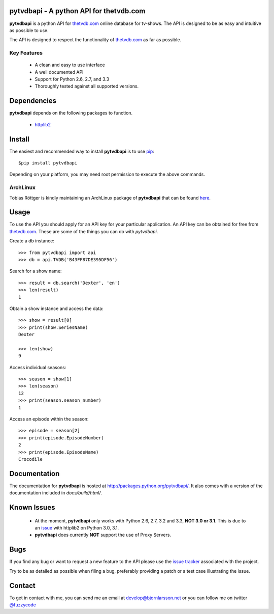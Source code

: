 pytvdbapi - A python API for thetvdb.com
========================================
|statusimage| |coverageimage| |pypiimage|

**pytvdbapi** is a python API for thetvdb.com_ online database for tv-shows.
The API is designed to be as easy and intuitive as possible to use.

The API is designed to respect the functionality of thetvdb.com_ as far as
possible.

Key Features
------------
  * A clean and easy to use interface
  * A well documented API
  * Support for Python 2.6, 2.7, and 3.3
  * Thoroughly tested against all supported versions.


Dependencies
============
**pytvdbapi** depends on the following packages to function.

  * `httplib2 <http://code.google.com/p/httplib2/>`_

Install
=======
The easiest and recommended way to install **pytvdbapi** is to use pip_::

    $pip install pytvdbapi

Depending on your platform, you may need root permission to execute the above
commands.


ArchLinux
----------
Tobias Röttger is kindly maintaining an ArchLinux package of **pytvdbapi** that
can be found `here <https://aur.archlinux.org/packages.php?ID=58697>`_.

Usage
=====
To use the API you should apply for an API key for your particular application.
An API key can be obtained for free from thetvdb.com_. These are some of the things you
can do with *pytvdbapi*.


Create a db instance::

    >>> from pytvdbapi import api
    >>> db = api.TVDB('B43FF87DE395DF56')

Search for a show name::

    >>> result = db.search('Dexter', 'en')
    >>> len(result)
    1


Obtain a show instance and access the data::

    >>> show = result[0]
    >>> print(show.SeriesName)
    Dexter

    >>> len(show)
    9

Access individual seasons::

    >>> season = show[1]
    >>> len(season)
    12
    >>> print(season.season_number)
    1

Access an episode within the season::

    >>> episode = season[2]
    >>> print(episode.EpisodeNumber)
    2
    >>> print(episode.EpisodeName)
    Crocodile

Documentation
=============
The documentation for **pytvdbapi** is hosted at
http://packages.python.org/pytvdbapi/.
It also comes with a version of the documentation included in
*docs/build/html/*.

Known Issues
============
  * At the moment, **pytvdbapi** only works with Python 2.6, 2.7, 3.2 and 3.3,
    **NOT 3.0 or 3.1**. This is due to an
    `issue <http://code.google.com/p/httplib2/issues/detail?id=195>`_
    with httplib2 on Python 3.0, 3.1.
  * **pytvdbapi** does currently **NOT** support the use of Proxy Servers.


Bugs
====
If you find any bug or want to request a new feature to the API please use
the `issue tracker <https://github.com/fuzzycode/pytvdbapi/issues>`_
associated with the project.

Try to be as detailed as possible when filing a bug, preferably providing a
patch or a test case illustrating the issue.

Contact
=======
To get in contact with me, you can send me an email at
develop@bjornlarsson.net or you can follow me on twitter
`@fuzzycode <https://twitter.com/#!/fuzzycode>`__






.. |statusimage| image:: https://travis-ci.org/fuzzycode/pytvdbapi.png?branch=master
    :target: https://travis-ci.org/fuzzycode/pytvdbapi
.. |coverageimage|  image:: https://coveralls.io/repos/fuzzycode/pytvdbapi/badge.png
    :target: https://coveralls.io/r/fuzzycode/pytvdbapi
.. |pypiimage| image:: https://pypip.in/v/pytvdbapi/badge.png
    :target: https://crate.io/packages/pytvdbapi/



.. _thetvdb.com: http://thetvdb.com
.. _PyPI: http://pypi.python.org/pypi
.. _pip: http://www.pip-installer.org/en/latest/index.html
